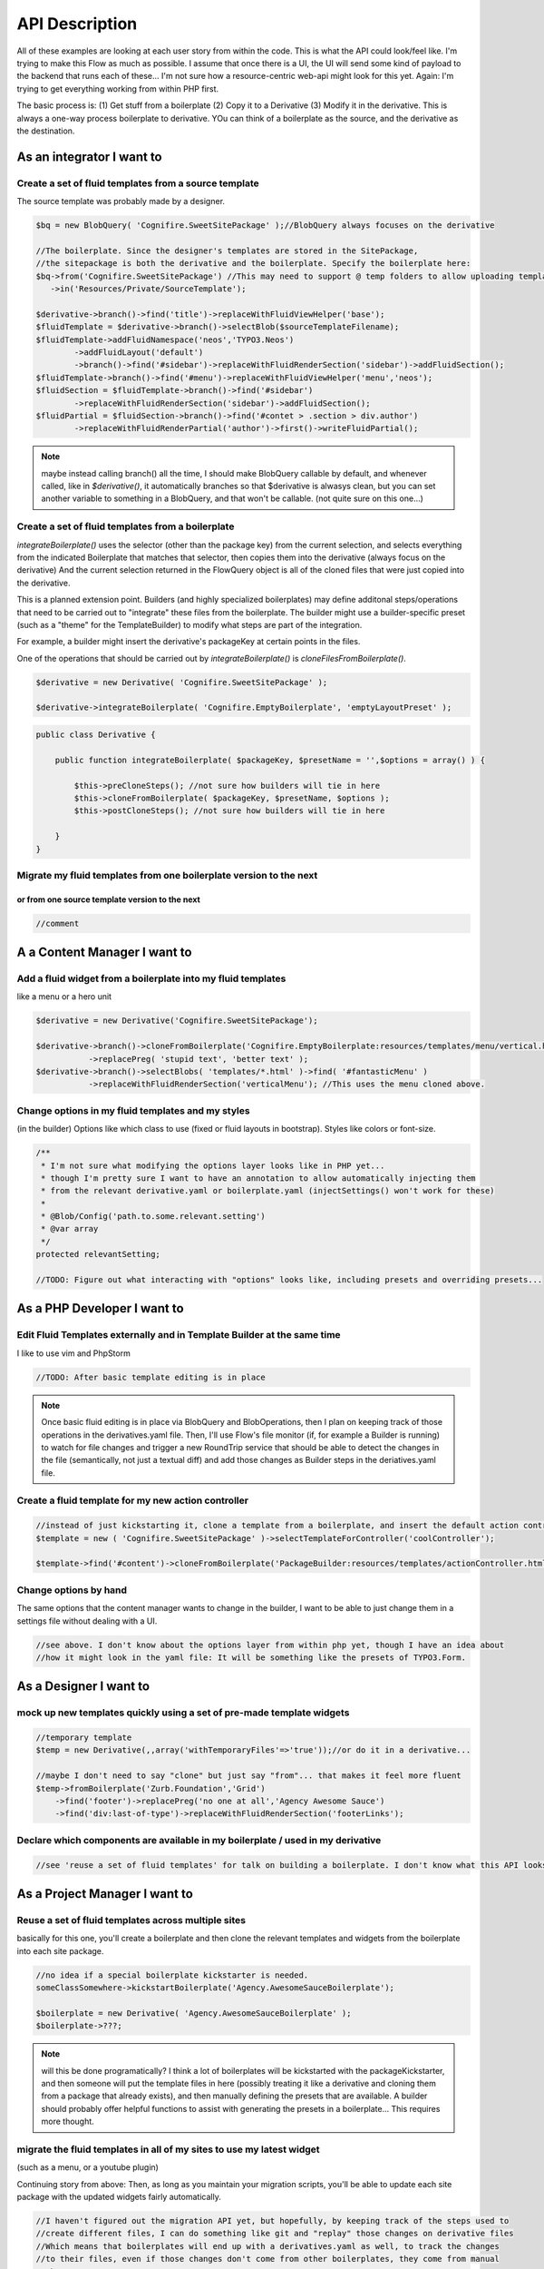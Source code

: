 API Description
===============

All of these examples are looking at each user story from within the code. This is what the API could
look/feel like. I'm trying to make this Flow as much as possible. I assume that once there is a UI,
the UI will send some kind of payload to the backend that runs each of these... I'm not sure how a
resource-centric web-api might look for this yet. Again: I'm trying to get everything working from
within PHP first.

The basic process is: (1) Get stuff from a boilerplate (2) Copy it to a Derivative (3) Modify it in the derivative.
This is always a one-way process boilerplate to derivative. YOu can think of a boilerplate as the source, and the
derivative as the destination.

As an integrator I want to
--------------------------

Create a set of fluid templates from a source template
~~~~~~~~~~~~~~~~~~~~~~~~~~~~~~~~~~~~~~~~~~~~~~~~~~~~~~

The source template was probably made by a designer.


.. code:: php

    $bq = new BlobQuery( 'Cognifire.SweetSitePackage' );//BlobQuery always focuses on the derivative
    
    //The boilerplate. Since the designer's templates are stored in the SitePackage,
    //the sitepackage is both the derivative and the boilerplate. Specify the boilerplate here:
    $bq->from('Cognifire.SweetSitePackage') //This may need to support @ temp folders to allow uploading templates.
       ->in('Resources/Private/SourceTemplate');

    $derivative->branch()->find('title')->replaceWithFluidViewHelper('base');
    $fluidTemplate = $derivative->branch()->selectBlob($sourceTemplateFilename);
    $fluidTemplate->addFluidNamespace('neos','TYPO3.Neos')
            ->addFluidLayout('default')
            ->branch()->find('#sidebar')->replaceWithFluidRenderSection('sidebar')->addFluidSection();
    $fluidTemplate->branch()->find('#menu')->replaceWithFluidViewHelper('menu','neos');
    $fluidSection = $fluidTemplate->branch()->find('#sidebar')
            ->replaceWithFluidRenderSection('sidebar')->addFluidSection();
    $fluidPartial = $fluidSection->branch()->find('#contet > .section > div.author')
            ->replaceWithFluidRenderPartial('author')->first()->writeFluidPartial();


.. note::

  maybe instead calling branch() all the time, I should make BlobQuery callable by default, and whenever called,
  like in `$derivative()`, it automatically branches so that $derivative is alwasys clean, but you can set
  another variable to something in a BlobQuery, and that won't be callable. (not quite sure on this one...)

Create a set of fluid templates from a boilerplate
~~~~~~~~~~~~~~~~~~~~~~~~~~~~~~~~~~~~~~~~~~~~~~~~~~

`integrateBoilerplate()` uses the selector (other than the package key) from the current selection,
and selects everything from the indicated Boilerplate that matches that selector,
then copies them into the derivative (always focus on the derivative)
And the current selection returned in the FlowQuery object is all of the cloned files
that were just copied into the derivative.

This is a planned extension point. Builders (and highly specialized boilerplates) may define additonal
steps/operations that need to be carried out to "integrate" these files from the boilerplate.
The builder might use a builder-specific preset (such as a "theme" for the TemplateBuilder) to modify
what steps are part of the integration.

For example, a builder might insert the derivative's packageKey at certain points in the files.

One of the operations that should be carried out by `integrateBoilerplate()` is `cloneFilesFromBoilerplate()`.

.. code:: php

    $derivative = new Derivative( 'Cognifire.SweetSitePackage' );
    
    $derivative->integrateBoilerplate( 'Cognifire.EmptyBoilerplate', 'emptyLayoutPreset' );

.. code:: php

    public class Derivative {
    
        public function integrateBoilerplate( $packageKey, $presetName = '',$options = array() ) {
        
            $this->preCloneSteps(); //not sure how builders will tie in here
            $this->cloneFromBoilerplate( $packageKey, $presetName, $options );
            $this->postCloneSteps(); //not sure how builders will tie in here
        
        }
    }

Migrate my fluid templates from one boilerplate version to the next
~~~~~~~~~~~~~~~~~~~~~~~~~~~~~~~~~~~~~~~~~~~~~~~~~~~~~~~~~~~~~~~~~~~
or from one source template version to the next
'''''''''''''''''''''''''''''''''''''''''''''''

.. code:: php

    //comment

A a Content Manager I want to
-----------------------------

Add a fluid widget from a boilerplate into my fluid templates
~~~~~~~~~~~~~~~~~~~~~~~~~~~~~~~~~~~~~~~~~~~~~~~~~~~~~~~~~~~~~

like a menu or a hero unit

.. code:: php

    $derivative = new Derivative('Cognifire.SweetSitePackage');

    $derivative->branch()->cloneFromBoilerplate('Cognifire.EmptyBoilerplate:resources/templates/menu/vertical.html')
	       ->replacePreg( 'stupid text', 'better text' );
    $derivative->branch()->selectBlobs( 'templates/*.html' )->find( '#fantasticMenu' )
	       ->replaceWithFluidRenderSection('verticalMenu'); //This uses the menu cloned above.

Change options in my fluid templates and my styles
~~~~~~~~~~~~~~~~~~~~~~~~~~~~~~~~~~~~~~~~~~~~~~~~~~

(in the builder)
Options like which class to use (fixed or fluid layouts in bootstrap).
Styles like colors or font-size.

.. code:: php

    /**
     * I'm not sure what modifying the options layer looks like in PHP yet...
     * though I'm pretty sure I want to have an annotation to allow automatically injecting them
     * from the relevant derivative.yaml or boilerplate.yaml (injectSettings() won't work for these)
     *
     * @Blob/Config('path.to.some.relevant.setting')
     * @var array
     */
    protected relevantSetting;
    
    //TODO: Figure out what interacting with "options" looks like, including presets and overriding presets...

As a PHP Developer I want to
----------------------------

Edit Fluid Templates externally and in Template Builder at the same time
~~~~~~~~~~~~~~~~~~~~~~~~~~~~~~~~~~~~~~~~~~~~~~~~~~~~~~~~~~~~~~~~~~~~~~~~

I like to use vim and PhpStorm

.. code:: php

    //TODO: After basic template editing is in place
    
.. note::
    
    Once basic fluid editing is in place via BlobQuery and BlobOperations, then I plan on keeping track
    of those operations in the derivatives.yaml file. Then, I'll use Flow's file monitor (if, for example
    a Builder is running) to watch for file changes and trigger a new RoundTrip service that should be
    able to detect the changes in the file (semantically, not just a textual diff) and add those changes
    as Builder steps in the deriatives.yaml file.

Create a fluid template for my new action controller
~~~~~~~~~~~~~~~~~~~~~~~~~~~~~~~~~~~~~~~~~~~~~~~~~~~~

.. code:: php

    //instead of just kickstarting it, clone a template from a boilerplate, and insert the default action controller stuff
    $template = new ( 'Cognifire.SweetSitePackage' )->selectTemplateForController('coolController');
    
    $template->find('#content')->cloneFromBoilerplate('PackageBuilder:resources/templates/actionController.html:#content');

Change options by hand
~~~~~~~~~~~~~~~~~~~~~~

The same options that the content manager wants to change in the builder,
I want to be able to just change them in a settings file without dealing with a UI.

.. code:: php

    //see above. I don't know about the options layer from within php yet, though I have an idea about
    //how it might look in the yaml file: It will be something like the presets of TYPO3.Form.

As a Designer I want to
-----------------------

mock up new templates quickly using a set of pre-made template widgets
~~~~~~~~~~~~~~~~~~~~~~~~~~~~~~~~~~~~~~~~~~~~~~~~~~~~~~~~~~~~~~~~~~~~~~

.. code:: php

    //temporary template
    $temp = new Derivative(,,array('withTemporaryFiles'=>'true'));//or do it in a derivative...
    
    //maybe I don't need to say "clone" but just say "from"... that makes it feel more fluent
    $temp->fromBoilerplate('Zurb.Foundation','Grid')
        ->find('footer')->replacePreg('no one at all','Agency Awesome Sauce')
        ->find('div:last-of-type')->replaceWithFluidRenderSection('footerLinks');

Declare which components are available in my boilerplate / used in my derivative
~~~~~~~~~~~~~~~~~~~~~~~~~~~~~~~~~~~~~~~~~~~~~~~~~~~~~~~~~~~~~~~~~~~~~~~~~~~~~~~~

.. code:: php

    //see 'reuse a set of fluid templates' for talk on building a boilerplate. I don't know what this API looks like.

As a Project Manager I want to
------------------------------

Reuse a set of fluid templates across multiple sites
~~~~~~~~~~~~~~~~~~~~~~~~~~~~~~~~~~~~~~~~~~~~~~~~~~~~

basically for this one, you'll create a boilerplate and then clone the relevant templates and widgets
from the boilerplate into each site package. 


.. code:: php

    //no idea if a special boilerplate kickstarter is needed.
    someClassSomewhere->kickstartBoilerplate('Agency.AwesomeSauceBoilerplate');
    
    $boilerplate = new Derivative( 'Agency.AwesomeSauceBoilerplate' );
    $boilerplate->???;
    
.. note::
    
    will this be done programatically? I think a lot of boilerplates will be kickstarted with the packageKickstarter,
    and then someone will put the template files in here (possibly treating it like a derivative and cloning them from
    a package that already exists), and then manually defining the presets that are available. A builder should probably
    offer helpful functions to assist with generating the presets in a boilerplate... This requires more thought.
    

migrate the fluid templates in all of my sites to use my latest widget
~~~~~~~~~~~~~~~~~~~~~~~~~~~~~~~~~~~~~~~~~~~~~~~~~~~~~~~~~~~~~~~~~~~~~~

(such as a menu, or a youtube plugin)

Continuing story from above: Then, as long as you maintain your migration scripts, you'll be able to
update each site package with the updated widgets fairly automatically.

.. code:: php

    //I haven't figured out the migration API yet, but hopefully, by keeping track of the steps used to
    //create different files, I can do something like git and "replay" those changes on derivative files
    //Which means that boilerplates will end up with a derivatives.yaml as well, to track the changes
    //to their files, even if those changes don't come from other boilerplates, they come from manual
    //changes

